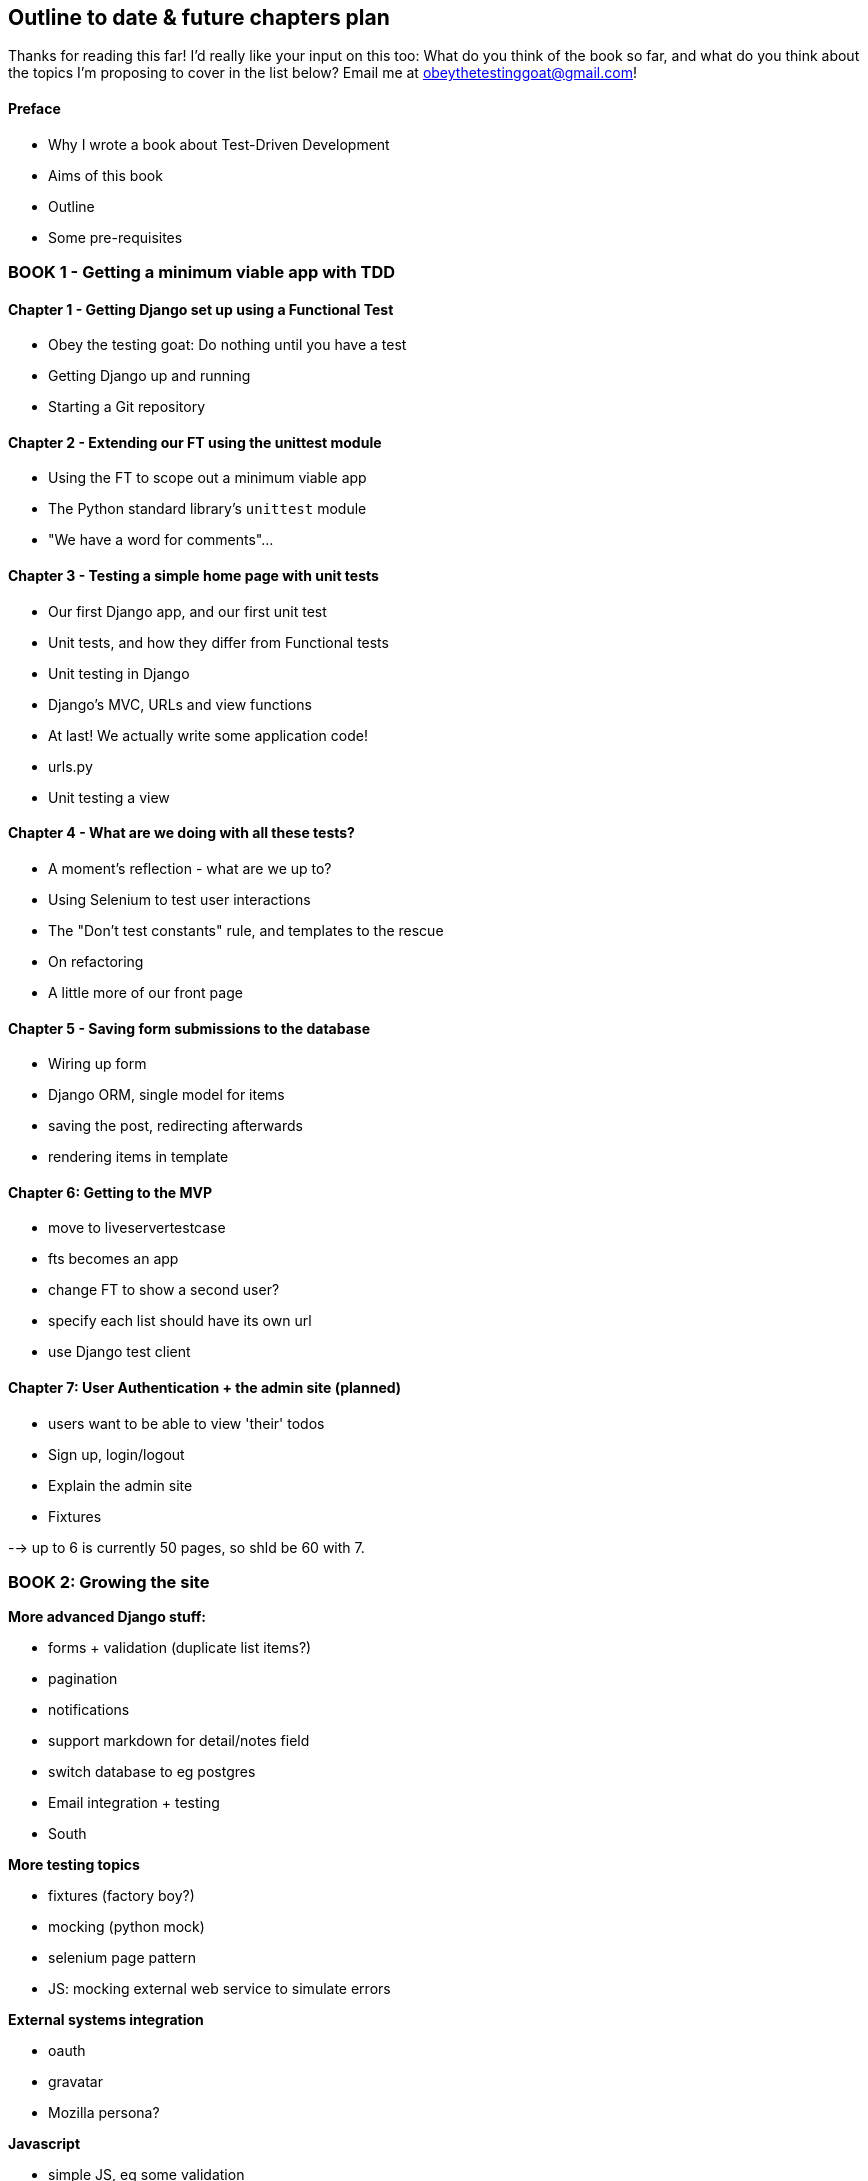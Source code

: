 Outline to date & future chapters plan
--------------------------------------

Thanks for reading this far!  I'd really like your input on this too:  What do
you think of the book so far, and what do you think about the topics I'm
proposing to cover in the list below?  Email me at
obeythetestinggoat@gmail.com!


Preface
^^^^^^^

* Why I wrote a book about Test-Driven Development
* Aims of this book
* Outline
* Some pre-requisites

BOOK 1 - Getting a minimum viable app with TDD
~~~~~~~~~~~~~~~~~~~~~~~~~~~~~~~~~~~~~~~~~~~~~~

Chapter 1 - Getting Django set up using a Functional Test
^^^^^^^^^^^^^^^^^^^^^^^^^^^^^^^^^^^^^^^^^^^^^^^^^^^^^^^^^

* Obey the testing goat: Do nothing until you have a test
* Getting Django up and running
* Starting a Git repository


Chapter 2 - Extending our FT using the unittest module
^^^^^^^^^^^^^^^^^^^^^^^^^^^^^^^^^^^^^^^^^^^^^^^^^^^^^^

* Using the FT to scope out a minimum viable app
* The Python standard library's `unittest` module
* "We have a word for comments"...


Chapter 3 - Testing a simple home page with unit tests
^^^^^^^^^^^^^^^^^^^^^^^^^^^^^^^^^^^^^^^^^^^^^^^^^^^^^^
* Our first Django app, and our first unit test
* Unit tests, and how they differ from Functional tests
* Unit testing in Django
* Django's MVC, URLs and view functions
* At last!  We actually write some application code!
* urls.py
* Unit testing a view


Chapter 4 - What are we doing with all these tests?
^^^^^^^^^^^^^^^^^^^^^^^^^^^^^^^^^^^^^^^^^^^^^^^^^^^
* A moment's reflection - what are we up to?
* Using Selenium to test user interactions
* The "Don't test constants" rule, and templates to the rescue
* On refactoring
* A little more of our front page


Chapter 5 - Saving form submissions to the database
^^^^^^^^^^^^^^^^^^^^^^^^^^^^^^^^^^^^^^^^^^^^^^^^^^^
* Wiring up form
* Django ORM, single model for items
* saving the post, redirecting afterwards
* rendering items in template


Chapter 6: Getting to the MVP
^^^^^^^^^^^^^^^^^^^^^^^^^^^^^
* move to liveservertestcase
* fts becomes an app
* change FT to show a second user?
* specify each list should have its own url
* use Django test client


Chapter 7: User Authentication + the admin site (planned)
^^^^^^^^^^^^^^^^^^^^^^^^^^^^^^^^^^^^^^^^^^^^^^^^^^^^^^^^^

* users want to be able to view 'their' todos
* Sign up, login/logout
* Explain the admin site
* Fixtures


--> up to 6 is currently 50 pages, so shld be 60 with 7.

BOOK 2: Growing the site
~~~~~~~~~~~~~~~~~~~~~~~~

*More advanced Django stuff:*

* forms + validation  (duplicate list items?)
* pagination
* notifications
* support markdown for detail/notes field
* switch database to eg postgres
* Email integration + testing
* South


*More testing topics*

* fixtures (factory boy?)
* mocking (python mock)
* selenium page pattern
* JS: mocking external web service to simulate errors


*External systems integration*

* oauth
* gravatar
* Mozilla persona?


*Javascript*

* simple JS, eg some validation
* choose JS testing framework (QUnit, YUI / other?)
* Ajax (validation? or markdown preview?)


*Deployment & CI(?)*

* worth mentioning at this stage?
* building a staging site, switching to testing against that instead
of local copy. Stop using LiveServerTestCase
* automated deploys to staging from CI?


BOOK 3: Trendy stuff
~~~~~~~~~~~~~~~~~~~~

*More Javascript*

* MVC tool (backbone / angular)
* single page website (?) or bottomless web page?
* switching to a full REST API
* HTML5, eg LocalStorage


*Async*

* websockets
* tornado/gevent (or sthing based on Python 3 async??)


*NoSQL*

* obligatory discussion of NoSQL and MongoDB
* describe installation, particularities of testing


*Caching*

* unit testing `memcached`
* Functionally testing performance
* Apache `ab` testing



Appendix I: PythonAnywhere
~~~~~~~~~~~~~~~~~~~~~~~~~~

* Running Firefox Selenium sessions with pyVirtualDisplay
* Setting up Django as a PythonAnywhere web app
* Cleaning up /tmp
* Screenshots


Other possible appendix(?) topics
~~~~~~~~~~~~~~~~~~~~~~~~~~~~~~~~~

* Deployment. Discuss a few options -- pythonanywhere, heroku, ec2
* BDD
* Mobile (use selenium, link to using bootstrap?)
* Payments... Some kind of shopping cart?


